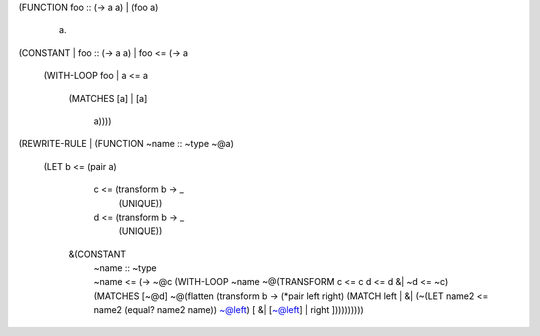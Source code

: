 (FUNCTION foo :: (-> a a)
| (foo a)
    a)


(CONSTANT
| foo :: (-> a a)
| foo <= (-> a
           (WITH-LOOP foo
           | a <= a
             (MATCHES [a]
             | [a]
                 a))))


(REWRITE-RULE
| (FUNCTION ~name :: ~type ~@a)
    (LET b <= (pair a)
         c <= (transform b -> _
                (UNIQUE))
         d <= (transform b -> _
                (UNIQUE))
      &(CONSTANT
       | ~name :: ~type
       | ~name <= (-> ~@c
                    (WITH-LOOP ~name
                    ~@(TRANSFORM c <= c
                                 d <= d
                        &| ~d <= ~c)
                      (MATCHES [~@d]
                      ~@(flatten
                          (transform b -> (*pair left right)
                            (MATCH left
                            | &| (~(LET name2 <= name2 (equal? name2 name)) ~@left)
                                [ &| [~@left]
                                | right ])))))))))

